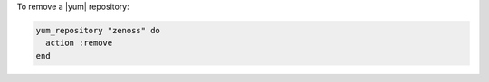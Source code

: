 .. This is an included how-to. 

To remove a |yum| repository:

.. code-block:: ruby

   yum_repository "zenoss" do 
     action :remove 
   end



